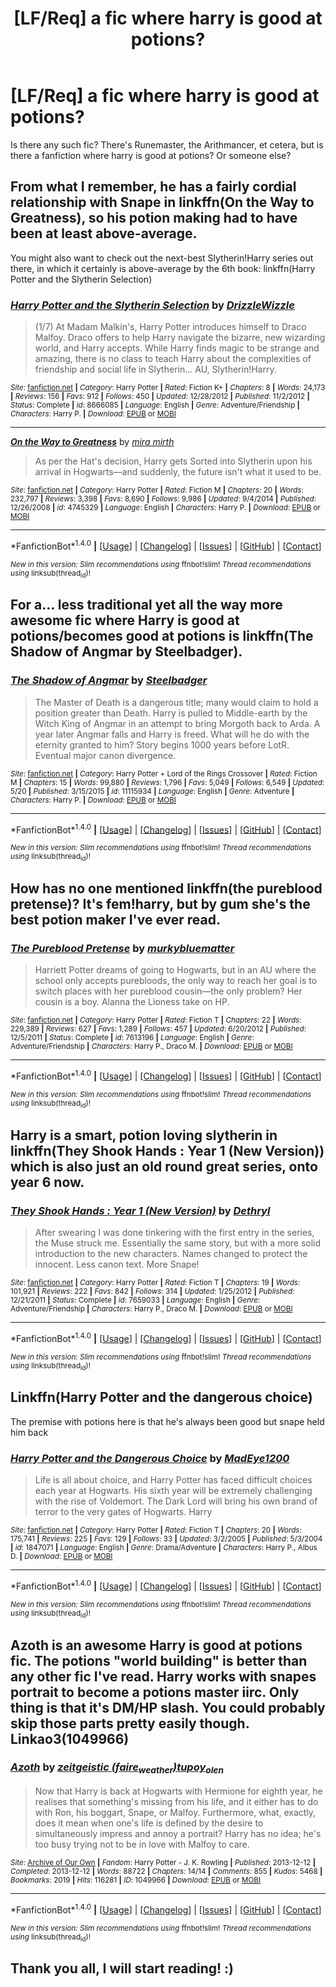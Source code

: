 #+TITLE: [LF/Req] a fic where harry is good at potions?

* [LF/Req] a fic where harry is good at potions?
:PROPERTIES:
:Author: DarkVibe94
:Score: 5
:DateUnix: 1467990663.0
:DateShort: 2016-Jul-08
:FlairText: Request
:END:
Is there any such fic? There's Runemaster, the Arithmancer, et cetera, but is there a fanfiction where harry is good at potions? Or someone else?


** From what I remember, he has a fairly cordial relationship with Snape in linkffn(On the Way to Greatness), so his potion making had to have been at least above-average.

You might also want to check out the next-best Slytherin!Harry series out there, in which it certainly is above-average by the 6th book: linkffn(Harry Potter and the Slytherin Selection)
:PROPERTIES:
:Author: Ihateseatbelts
:Score: 5
:DateUnix: 1467993596.0
:DateShort: 2016-Jul-08
:END:

*** [[http://www.fanfiction.net/s/8666085/1/][*/Harry Potter and the Slytherin Selection/*]] by [[https://www.fanfiction.net/u/2711324/DrizzleWizzle][/DrizzleWizzle/]]

#+begin_quote
  (1/7) At Madam Malkin's, Harry Potter introduces himself to Draco Malfoy. Draco offers to help Harry navigate the bizarre, new wizarding world, and Harry accepts. While Harry finds magic to be strange and amazing, there is no class to teach Harry about the complexities of friendship and social life in Slytherin... AU, Slytherin!Harry.
#+end_quote

^{/Site/: [[http://www.fanfiction.net/][fanfiction.net]] *|* /Category/: Harry Potter *|* /Rated/: Fiction K+ *|* /Chapters/: 8 *|* /Words/: 24,173 *|* /Reviews/: 156 *|* /Favs/: 912 *|* /Follows/: 450 *|* /Updated/: 12/28/2012 *|* /Published/: 11/2/2012 *|* /Status/: Complete *|* /id/: 8666085 *|* /Language/: English *|* /Genre/: Adventure/Friendship *|* /Characters/: Harry P. *|* /Download/: [[http://www.ff2ebook.com/old/ffn-bot/index.php?id=8666085&source=ff&filetype=epub][EPUB]] or [[http://www.ff2ebook.com/old/ffn-bot/index.php?id=8666085&source=ff&filetype=mobi][MOBI]]}

--------------

[[http://www.fanfiction.net/s/4745329/1/][*/On the Way to Greatness/*]] by [[https://www.fanfiction.net/u/1541187/mira-mirth][/mira mirth/]]

#+begin_quote
  As per the Hat's decision, Harry gets Sorted into Slytherin upon his arrival in Hogwarts---and suddenly, the future isn't what it used to be.
#+end_quote

^{/Site/: [[http://www.fanfiction.net/][fanfiction.net]] *|* /Category/: Harry Potter *|* /Rated/: Fiction M *|* /Chapters/: 20 *|* /Words/: 232,797 *|* /Reviews/: 3,398 *|* /Favs/: 8,690 *|* /Follows/: 9,986 *|* /Updated/: 9/4/2014 *|* /Published/: 12/26/2008 *|* /id/: 4745329 *|* /Language/: English *|* /Characters/: Harry P. *|* /Download/: [[http://www.ff2ebook.com/old/ffn-bot/index.php?id=4745329&source=ff&filetype=epub][EPUB]] or [[http://www.ff2ebook.com/old/ffn-bot/index.php?id=4745329&source=ff&filetype=mobi][MOBI]]}

--------------

*FanfictionBot*^{1.4.0} *|* [[[https://github.com/tusing/reddit-ffn-bot/wiki/Usage][Usage]]] | [[[https://github.com/tusing/reddit-ffn-bot/wiki/Changelog][Changelog]]] | [[[https://github.com/tusing/reddit-ffn-bot/issues/][Issues]]] | [[[https://github.com/tusing/reddit-ffn-bot/][GitHub]]] | [[[https://www.reddit.com/message/compose?to=tusing][Contact]]]

^{/New in this version: Slim recommendations using/ ffnbot!slim! /Thread recommendations using/ linksub(thread_id)!}
:PROPERTIES:
:Author: FanfictionBot
:Score: 1
:DateUnix: 1467993617.0
:DateShort: 2016-Jul-08
:END:


** For a... less traditional yet all the way more awesome fic where Harry is good at potions/becomes good at potions is linkffn(The Shadow of Angmar by Steelbadger).
:PROPERTIES:
:Author: yarglethatblargle
:Score: 5
:DateUnix: 1468008821.0
:DateShort: 2016-Jul-09
:END:

*** [[http://www.fanfiction.net/s/11115934/1/][*/The Shadow of Angmar/*]] by [[https://www.fanfiction.net/u/5291694/Steelbadger][/Steelbadger/]]

#+begin_quote
  The Master of Death is a dangerous title; many would claim to hold a position greater than Death. Harry is pulled to Middle-earth by the Witch King of Angmar in an attempt to bring Morgoth back to Arda. A year later Angmar falls and Harry is freed. What will he do with the eternity granted to him? Story begins 1000 years before LotR. Eventual major canon divergence.
#+end_quote

^{/Site/: [[http://www.fanfiction.net/][fanfiction.net]] *|* /Category/: Harry Potter + Lord of the Rings Crossover *|* /Rated/: Fiction M *|* /Chapters/: 15 *|* /Words/: 99,880 *|* /Reviews/: 1,796 *|* /Favs/: 5,049 *|* /Follows/: 6,549 *|* /Updated/: 5/20 *|* /Published/: 3/15/2015 *|* /id/: 11115934 *|* /Language/: English *|* /Genre/: Adventure *|* /Characters/: Harry P. *|* /Download/: [[http://www.ff2ebook.com/old/ffn-bot/index.php?id=11115934&source=ff&filetype=epub][EPUB]] or [[http://www.ff2ebook.com/old/ffn-bot/index.php?id=11115934&source=ff&filetype=mobi][MOBI]]}

--------------

*FanfictionBot*^{1.4.0} *|* [[[https://github.com/tusing/reddit-ffn-bot/wiki/Usage][Usage]]] | [[[https://github.com/tusing/reddit-ffn-bot/wiki/Changelog][Changelog]]] | [[[https://github.com/tusing/reddit-ffn-bot/issues/][Issues]]] | [[[https://github.com/tusing/reddit-ffn-bot/][GitHub]]] | [[[https://www.reddit.com/message/compose?to=tusing][Contact]]]

^{/New in this version: Slim recommendations using/ ffnbot!slim! /Thread recommendations using/ linksub(thread_id)!}
:PROPERTIES:
:Author: FanfictionBot
:Score: 2
:DateUnix: 1468008877.0
:DateShort: 2016-Jul-09
:END:


** How has no one mentioned linkffn(the pureblood pretense)? It's fem!harry, but by gum she's the best potion maker I've ever read.
:PROPERTIES:
:Author: Seeker0fTruth
:Score: 4
:DateUnix: 1468011848.0
:DateShort: 2016-Jul-09
:END:

*** [[http://www.fanfiction.net/s/7613196/1/][*/The Pureblood Pretense/*]] by [[https://www.fanfiction.net/u/3489773/murkybluematter][/murkybluematter/]]

#+begin_quote
  Harriett Potter dreams of going to Hogwarts, but in an AU where the school only accepts purebloods, the only way to reach her goal is to switch places with her pureblood cousin---the only problem? Her cousin is a boy. Alanna the Lioness take on HP.
#+end_quote

^{/Site/: [[http://www.fanfiction.net/][fanfiction.net]] *|* /Category/: Harry Potter *|* /Rated/: Fiction T *|* /Chapters/: 22 *|* /Words/: 229,389 *|* /Reviews/: 627 *|* /Favs/: 1,289 *|* /Follows/: 457 *|* /Updated/: 6/20/2012 *|* /Published/: 12/5/2011 *|* /Status/: Complete *|* /id/: 7613196 *|* /Language/: English *|* /Genre/: Adventure/Friendship *|* /Characters/: Harry P., Draco M. *|* /Download/: [[http://www.ff2ebook.com/old/ffn-bot/index.php?id=7613196&source=ff&filetype=epub][EPUB]] or [[http://www.ff2ebook.com/old/ffn-bot/index.php?id=7613196&source=ff&filetype=mobi][MOBI]]}

--------------

*FanfictionBot*^{1.4.0} *|* [[[https://github.com/tusing/reddit-ffn-bot/wiki/Usage][Usage]]] | [[[https://github.com/tusing/reddit-ffn-bot/wiki/Changelog][Changelog]]] | [[[https://github.com/tusing/reddit-ffn-bot/issues/][Issues]]] | [[[https://github.com/tusing/reddit-ffn-bot/][GitHub]]] | [[[https://www.reddit.com/message/compose?to=tusing][Contact]]]

^{/New in this version: Slim recommendations using/ ffnbot!slim! /Thread recommendations using/ linksub(thread_id)!}
:PROPERTIES:
:Author: FanfictionBot
:Score: 2
:DateUnix: 1468011851.0
:DateShort: 2016-Jul-09
:END:


** Harry is a smart, potion loving slytherin in linkffn(They Shook Hands : Year 1 (New Version)) which is also just an old round great series, onto year 6 now.
:PROPERTIES:
:Author: Bramif
:Score: 3
:DateUnix: 1468008451.0
:DateShort: 2016-Jul-09
:END:

*** [[http://www.fanfiction.net/s/7659033/1/][*/They Shook Hands : Year 1 (New Version)/*]] by [[https://www.fanfiction.net/u/2560219/Dethryl][/Dethryl/]]

#+begin_quote
  After swearing I was done tinkering with the first entry in the series, the Muse struck me. Essentially the same story, but with a more solid introduction to the new characters. Names changed to protect the innocent. Less canon text. More Snape!
#+end_quote

^{/Site/: [[http://www.fanfiction.net/][fanfiction.net]] *|* /Category/: Harry Potter *|* /Rated/: Fiction T *|* /Chapters/: 19 *|* /Words/: 101,921 *|* /Reviews/: 222 *|* /Favs/: 842 *|* /Follows/: 314 *|* /Updated/: 1/25/2012 *|* /Published/: 12/21/2011 *|* /Status/: Complete *|* /id/: 7659033 *|* /Language/: English *|* /Genre/: Adventure/Friendship *|* /Characters/: Harry P., Draco M. *|* /Download/: [[http://www.ff2ebook.com/old/ffn-bot/index.php?id=7659033&source=ff&filetype=epub][EPUB]] or [[http://www.ff2ebook.com/old/ffn-bot/index.php?id=7659033&source=ff&filetype=mobi][MOBI]]}

--------------

*FanfictionBot*^{1.4.0} *|* [[[https://github.com/tusing/reddit-ffn-bot/wiki/Usage][Usage]]] | [[[https://github.com/tusing/reddit-ffn-bot/wiki/Changelog][Changelog]]] | [[[https://github.com/tusing/reddit-ffn-bot/issues/][Issues]]] | [[[https://github.com/tusing/reddit-ffn-bot/][GitHub]]] | [[[https://www.reddit.com/message/compose?to=tusing][Contact]]]

^{/New in this version: Slim recommendations using/ ffnbot!slim! /Thread recommendations using/ linksub(thread_id)!}
:PROPERTIES:
:Author: FanfictionBot
:Score: 1
:DateUnix: 1468008491.0
:DateShort: 2016-Jul-09
:END:


** Linkffn(Harry Potter and the dangerous choice)

The premise with potions here is that he's always been good but snape held him back
:PROPERTIES:
:Author: Dualmilion
:Score: 2
:DateUnix: 1467997275.0
:DateShort: 2016-Jul-08
:END:

*** [[http://www.fanfiction.net/s/1847071/1/][*/Harry Potter and the Dangerous Choice/*]] by [[https://www.fanfiction.net/u/572863/MadEye1200][/MadEye1200/]]

#+begin_quote
  Life is all about choice, and Harry Potter has faced difficult choices each year at Hogwarts. His sixth year will be extremely challenging with the rise of Voldemort. The Dark Lord will bring his own brand of terror to the very gates of Hogwarts. Harry
#+end_quote

^{/Site/: [[http://www.fanfiction.net/][fanfiction.net]] *|* /Category/: Harry Potter *|* /Rated/: Fiction T *|* /Chapters/: 20 *|* /Words/: 175,741 *|* /Reviews/: 225 *|* /Favs/: 129 *|* /Follows/: 33 *|* /Updated/: 3/2/2005 *|* /Published/: 5/3/2004 *|* /id/: 1847071 *|* /Language/: English *|* /Genre/: Drama/Adventure *|* /Characters/: Harry P., Albus D. *|* /Download/: [[http://www.ff2ebook.com/old/ffn-bot/index.php?id=1847071&source=ff&filetype=epub][EPUB]] or [[http://www.ff2ebook.com/old/ffn-bot/index.php?id=1847071&source=ff&filetype=mobi][MOBI]]}

--------------

*FanfictionBot*^{1.4.0} *|* [[[https://github.com/tusing/reddit-ffn-bot/wiki/Usage][Usage]]] | [[[https://github.com/tusing/reddit-ffn-bot/wiki/Changelog][Changelog]]] | [[[https://github.com/tusing/reddit-ffn-bot/issues/][Issues]]] | [[[https://github.com/tusing/reddit-ffn-bot/][GitHub]]] | [[[https://www.reddit.com/message/compose?to=tusing][Contact]]]

^{/New in this version: Slim recommendations using/ ffnbot!slim! /Thread recommendations using/ linksub(thread_id)!}
:PROPERTIES:
:Author: FanfictionBot
:Score: 1
:DateUnix: 1467997305.0
:DateShort: 2016-Jul-08
:END:


** Azoth is an awesome Harry is good at potions fic. The potions "world building" is better than any other fic I've read. Harry works with snapes portrait to become a potions master iirc. Only thing is that it's DM/HP slash. You could probably skip those parts pretty easily though. Linkao3(1049966)
:PROPERTIES:
:Author: gotkate86
:Score: 2
:DateUnix: 1468004166.0
:DateShort: 2016-Jul-08
:END:

*** [[http://archiveofourown.org/works/1049966][*/Azoth/*]] by [[http://archiveofourown.org/users/faire_weather/pseuds/zeitgeistichttp://archiveofourown.org/users/tupoy_olen/pseuds/tupoy_olen][/zeitgeistic (faire_weather)tupoy_olen/]]

#+begin_quote
  Now that Harry is back at Hogwarts with Hermione for eighth year, he realises that something's missing from his life, and it either has to do with Ron, his boggart, Snape, or Malfoy. Furthermore, what, exactly, does it mean when one's life is defined by the desire to simultaneously impress and annoy a portrait? Harry has no idea; he's too busy trying not to be in love with Malfoy to care.
#+end_quote

^{/Site/: [[http://www.archiveofourown.org/][Archive of Our Own]] *|* /Fandom/: Harry Potter - J. K. Rowling *|* /Published/: 2013-12-12 *|* /Completed/: 2013-12-12 *|* /Words/: 88722 *|* /Chapters/: 14/14 *|* /Comments/: 855 *|* /Kudos/: 5468 *|* /Bookmarks/: 2019 *|* /Hits/: 116281 *|* /ID/: 1049966 *|* /Download/: [[http://archiveofourown.org/downloads/ze/zeitgeistic/1049966/Azoth.epub?updated_at=1463236316][EPUB]] or [[http://archiveofourown.org/downloads/ze/zeitgeistic/1049966/Azoth.mobi?updated_at=1463236316][MOBI]]}

--------------

*FanfictionBot*^{1.4.0} *|* [[[https://github.com/tusing/reddit-ffn-bot/wiki/Usage][Usage]]] | [[[https://github.com/tusing/reddit-ffn-bot/wiki/Changelog][Changelog]]] | [[[https://github.com/tusing/reddit-ffn-bot/issues/][Issues]]] | [[[https://github.com/tusing/reddit-ffn-bot/][GitHub]]] | [[[https://www.reddit.com/message/compose?to=tusing][Contact]]]

^{/New in this version: Slim recommendations using/ ffnbot!slim! /Thread recommendations using/ linksub(thread_id)!}
:PROPERTIES:
:Author: FanfictionBot
:Score: 1
:DateUnix: 1468004174.0
:DateShort: 2016-Jul-08
:END:


** Thank you all, I will start reading! :)
:PROPERTIES:
:Author: DarkVibe94
:Score: 1
:DateUnix: 1468026745.0
:DateShort: 2016-Jul-09
:END:
